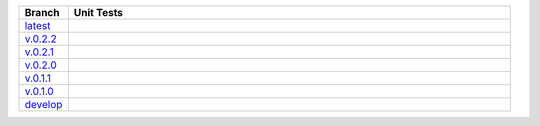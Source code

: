.. list-table::
   :widths: 10 90
   :header-rows: 1

   * - Branch
     - Unit Tests
   * - `latest <https://github.com/insightindustry/sqlathanor/tree/master>`_
     -
       .. image:: https://travis-ci.org/insightindustry/sqlathanor.svg?branch=master
         :target: https://travis-ci.org/insightindustry/sqlathanor
         :alt: Build Status (Travis CI)

       .. image:: https://codecov.io/gh/insightindustry/sqlathanor/branch/master/graph/badge.svg
         :target: https://codecov.io/gh/insightindustry/sqlathanor
         :alt: Code Coverage Status (Codecov)

       .. image:: https://readthedocs.org/projects/sqlathanor/badge/?version=latest
         :target: http://sqlathanor.readthedocs.io/en/latest/?badge=latest
         :alt: Documentation Status (ReadTheDocs)

   * - `v.0.2.2 <https://github.com/insightindustry/sqlathanor/tree/v.0.2.2>`_
     -
       .. image:: https://travis-ci.org/insightindustry/sqlathanor.svg?branch=v.0.2.2
         :target: https://travis-ci.org/insightindustry/sqlathanor
         :alt: Build Status (Travis CI)

       .. image:: https://codecov.io/gh/insightindustry/sqlathanor/branch/v.0.2.2/graph/badge.svg
         :target: https://codecov.io/gh/insightindustry/sqlathanor
         :alt: Code Coverage Status (Codecov)

       .. image:: https://readthedocs.org/projects/sqlathanor/badge/?version=v.0.2.2
         :target: http://sqlathanor.readthedocs.io/en/latest/?badge=v.0.2.2
         :alt: Documentation Status (ReadTheDocs)

   * - `v.0.2.1 <https://github.com/insightindustry/sqlathanor/tree/v.0.2.1>`_
     -
       .. image:: https://travis-ci.org/insightindustry/sqlathanor.svg?branch=v.0.2.1
         :target: https://travis-ci.org/insightindustry/sqlathanor
         :alt: Build Status (Travis CI)

       .. image:: https://codecov.io/gh/insightindustry/sqlathanor/branch/v.0.2.1/graph/badge.svg
         :target: https://codecov.io/gh/insightindustry/sqlathanor
         :alt: Code Coverage Status (Codecov)

       .. image:: https://readthedocs.org/projects/sqlathanor/badge/?version=v.0.2.1
         :target: http://sqlathanor.readthedocs.io/en/latest/?badge=v.0.2.1
         :alt: Documentation Status (ReadTheDocs)

   * - `v.0.2.0 <https://github.com/insightindustry/sqlathanor/tree/v.0.2.0>`_
     -
       .. image:: https://travis-ci.org/insightindustry/sqlathanor.svg?branch=v.0.2.0
         :target: https://travis-ci.org/insightindustry/sqlathanor
         :alt: Build Status (Travis CI)

       .. image:: https://codecov.io/gh/insightindustry/sqlathanor/branch/v.0.2.0/graph/badge.svg
         :target: https://codecov.io/gh/insightindustry/sqlathanor
         :alt: Code Coverage Status (Codecov)

       .. image:: https://readthedocs.org/projects/sqlathanor/badge/?version=v.0.2.0
         :target: http://sqlathanor.readthedocs.io/en/latest/?badge=v.0.2.0
         :alt: Documentation Status (ReadTheDocs)

   * - `v.0.1.1 <https://github.com/insightindustry/sqlathanor/tree/v.0.1.1>`_
     -
       .. image:: https://travis-ci.org/insightindustry/sqlathanor.svg?branch=v.0.1.1
         :target: https://travis-ci.org/insightindustry/sqlathanor
         :alt: Build Status (Travis CI)

       .. image:: https://codecov.io/gh/insightindustry/sqlathanor/branch/v.0.1.1/graph/badge.svg
         :target: https://codecov.io/gh/insightindustry/sqlathanor
         :alt: Code Coverage Status (Codecov)

       .. image:: https://readthedocs.org/projects/sqlathanor/badge/?version=v.0.1.1
         :target: http://sqlathanor.readthedocs.io/en/latest/?badge=v.0.1.1
         :alt: Documentation Status (ReadTheDocs)

   * - `v.0.1.0 <https://github.com/insightindustry/sqlathanor/tree/v.0.1.0>`_
     -
       .. image:: https://travis-ci.org/insightindustry/sqlathanor.svg?branch=v.0.1.0
         :target: https://travis-ci.org/insightindustry/sqlathanor
         :alt: Build Status (Travis CI)

       .. image:: https://codecov.io/gh/insightindustry/sqlathanor/branch/v.0.1.0/graph/badge.svg
         :target: https://codecov.io/gh/insightindustry/sqlathanor
         :alt: Code Coverage Status (Codecov)

       .. image:: https://readthedocs.org/projects/sqlathanor/badge/?version=v.0.1.0
         :target: http://sqlathanor.readthedocs.io/en/latest/?badge=v.0.1.0
         :alt: Documentation Status (ReadTheDocs)

   * - `develop <https://github.com/insightindustry/sqlathanor/tree/develop>`_
     -
       .. image:: https://travis-ci.org/insightindustry/sqlathanor.svg?branch=develop
         :target: https://travis-ci.org/insightindustry/sqlathanor
         :alt: Build Status (Travis CI)

       .. image:: https://codecov.io/gh/insightindustry/sqlathanor/branch/develop/graph/badge.svg
         :target: https://codecov.io/gh/insightindustry/sqlathanor
         :alt: Code Coverage Status (Codecov)

       .. image:: https://readthedocs.org/projects/sqlathanor/badge/?version=develop
         :target: http://sqlathanor.readthedocs.io/en/latest/?badge=develop
         :alt: Documentation Status (ReadTheDocs)
